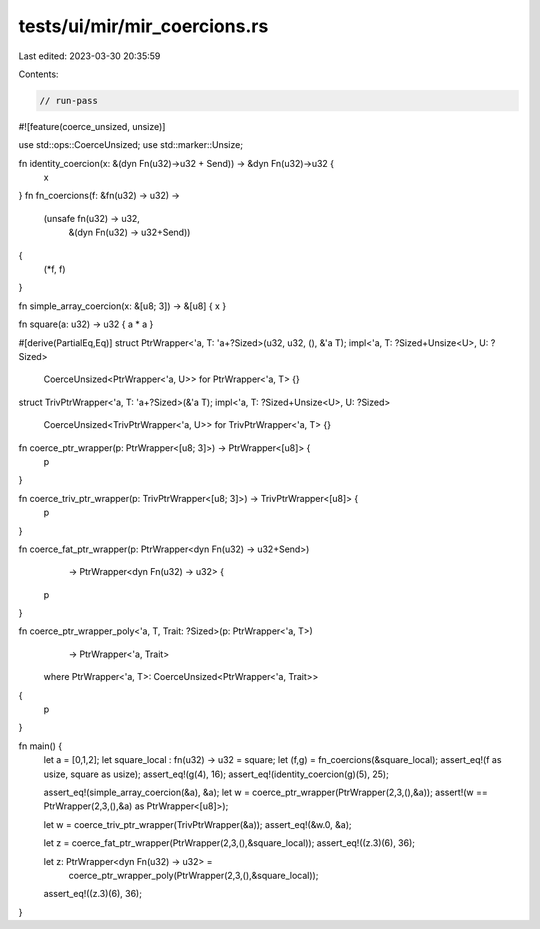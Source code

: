 tests/ui/mir/mir_coercions.rs
=============================

Last edited: 2023-03-30 20:35:59

Contents:

.. code-block:: rs

    // run-pass
#![feature(coerce_unsized, unsize)]

use std::ops::CoerceUnsized;
use std::marker::Unsize;

fn identity_coercion(x: &(dyn Fn(u32)->u32 + Send)) -> &dyn Fn(u32)->u32 {
    x
}
fn fn_coercions(f: &fn(u32) -> u32) ->
    (unsafe fn(u32) -> u32,
     &(dyn Fn(u32) -> u32+Send))
{
    (*f, f)
}

fn simple_array_coercion(x: &[u8; 3]) -> &[u8] { x }

fn square(a: u32) -> u32 { a * a }

#[derive(PartialEq,Eq)]
struct PtrWrapper<'a, T: 'a+?Sized>(u32, u32, (), &'a T);
impl<'a, T: ?Sized+Unsize<U>, U: ?Sized>
    CoerceUnsized<PtrWrapper<'a, U>> for PtrWrapper<'a, T> {}

struct TrivPtrWrapper<'a, T: 'a+?Sized>(&'a T);
impl<'a, T: ?Sized+Unsize<U>, U: ?Sized>
    CoerceUnsized<TrivPtrWrapper<'a, U>> for TrivPtrWrapper<'a, T> {}

fn coerce_ptr_wrapper(p: PtrWrapper<[u8; 3]>) -> PtrWrapper<[u8]> {
    p
}

fn coerce_triv_ptr_wrapper(p: TrivPtrWrapper<[u8; 3]>) -> TrivPtrWrapper<[u8]> {
    p
}

fn coerce_fat_ptr_wrapper(p: PtrWrapper<dyn Fn(u32) -> u32+Send>)
                          -> PtrWrapper<dyn Fn(u32) -> u32> {
    p
}

fn coerce_ptr_wrapper_poly<'a, T, Trait: ?Sized>(p: PtrWrapper<'a, T>)
                                                 -> PtrWrapper<'a, Trait>
    where PtrWrapper<'a, T>: CoerceUnsized<PtrWrapper<'a, Trait>>
{
    p
}

fn main() {
    let a = [0,1,2];
    let square_local : fn(u32) -> u32 = square;
    let (f,g) = fn_coercions(&square_local);
    assert_eq!(f as usize, square as usize);
    assert_eq!(g(4), 16);
    assert_eq!(identity_coercion(g)(5), 25);

    assert_eq!(simple_array_coercion(&a), &a);
    let w = coerce_ptr_wrapper(PtrWrapper(2,3,(),&a));
    assert!(w == PtrWrapper(2,3,(),&a) as PtrWrapper<[u8]>);

    let w = coerce_triv_ptr_wrapper(TrivPtrWrapper(&a));
    assert_eq!(&w.0, &a);

    let z = coerce_fat_ptr_wrapper(PtrWrapper(2,3,(),&square_local));
    assert_eq!((z.3)(6), 36);

    let z: PtrWrapper<dyn Fn(u32) -> u32> =
        coerce_ptr_wrapper_poly(PtrWrapper(2,3,(),&square_local));
    assert_eq!((z.3)(6), 36);
}


